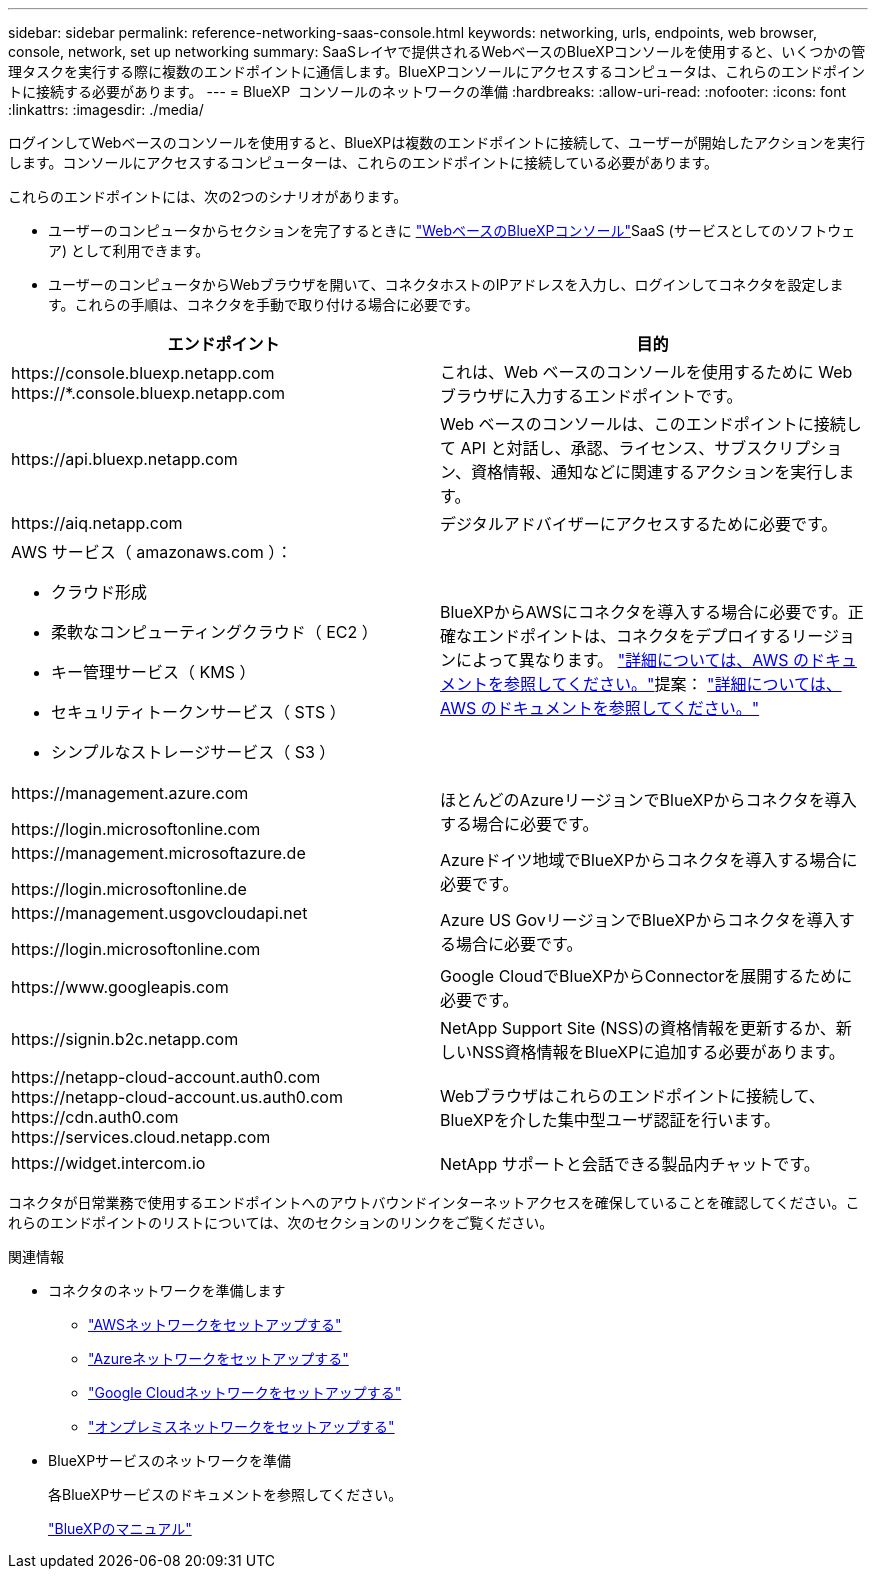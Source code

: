 ---
sidebar: sidebar 
permalink: reference-networking-saas-console.html 
keywords: networking, urls, endpoints, web browser, console, network, set up networking 
summary: SaaSレイヤで提供されるWebベースのBlueXPコンソールを使用すると、いくつかの管理タスクを実行する際に複数のエンドポイントに通信します。BlueXPコンソールにアクセスするコンピュータは、これらのエンドポイントに接続する必要があります。 
---
= BlueXP  コンソールのネットワークの準備
:hardbreaks:
:allow-uri-read: 
:nofooter: 
:icons: font
:linkattrs: 
:imagesdir: ./media/


[role="lead"]
ログインしてWebベースのコンソールを使用すると、BlueXPは複数のエンドポイントに接続して、ユーザーが開始したアクションを実行します。コンソールにアクセスするコンピューターは、これらのエンドポイントに接続している必要があります。

これらのエンドポイントには、次の2つのシナリオがあります。

* ユーザーのコンピュータからセクションを完了するときに https://console.bluexp.netapp.com["WebベースのBlueXPコンソール"^]SaaS (サービスとしてのソフトウェア) として利用できます。
* ユーザーのコンピュータからWebブラウザを開いて、コネクタホストのIPアドレスを入力し、ログインしてコネクタを設定します。これらの手順は、コネクタを手動で取り付ける場合に必要です。


[cols="2*"]
|===
| エンドポイント | 目的 


| \https://console.bluexp.netapp.com
\https://*.console.bluexp.netapp.com | これは、Web ベースのコンソールを使用するために Web ブラウザに入力するエンドポイントです。 


| \https://api.bluexp.netapp.com | Web ベースのコンソールは、このエンドポイントに接続して API と対話し、承認、ライセンス、サブスクリプション、資格情報、通知などに関連するアクションを実行します。 


| \https://aiq.netapp.com | デジタルアドバイザーにアクセスするために必要です。 


 a| 
AWS サービス（ amazonaws.com ）：

* クラウド形成
* 柔軟なコンピューティングクラウド（ EC2 ）
* キー管理サービス（ KMS ）
* セキュリティトークンサービス（ STS ）
* シンプルなストレージサービス（ S3 ）

| BlueXPからAWSにコネクタを導入する場合に必要です。正確なエンドポイントは、コネクタをデプロイするリージョンによって異なります。  https://docs.aws.amazon.com/general/latest/gr/rande.html["詳細については、AWS のドキュメントを参照してください。"]提案：  https://docs.aws.amazon.com/general/latest/gr/rande.html["詳細については、AWS のドキュメントを参照してください。"] 


| \https://management.azure.com

\https://login.microsoftonline.com | ほとんどのAzureリージョンでBlueXPからコネクタを導入する場合に必要です。 


| \https://management.microsoftazure.de

\https://login.microsoftonline.de | Azureドイツ地域でBlueXPからコネクタを導入する場合に必要です。 


| \https://management.usgovcloudapi.net

\https://login.microsoftonline.com | Azure US GovリージョンでBlueXPからコネクタを導入する場合に必要です。 


| \https://www.googleapis.com | Google CloudでBlueXPからConnectorを展開するために必要です。 


| \https://signin.b2c.netapp.com | NetApp Support Site (NSS)の資格情報を更新するか、新しいNSS資格情報をBlueXPに追加する必要があります。 


| \https://netapp-cloud-account.auth0.com \https://netapp-cloud-account.us.auth0.com \https://cdn.auth0.com \https://services.cloud.netapp.com | Webブラウザはこれらのエンドポイントに接続して、BlueXPを介した集中型ユーザ認証を行います。 


| \https://widget.intercom.io | NetApp サポートと会話できる製品内チャットです。 
|===
コネクタが日常業務で使用するエンドポイントへのアウトバウンドインターネットアクセスを確保していることを確認してください。これらのエンドポイントのリストについては、次のセクションのリンクをご覧ください。

.関連情報
* コネクタのネットワークを準備します
+
** link:task-install-connector-aws-bluexp.html#step-1-set-up-networking["AWSネットワークをセットアップする"]
** link:task-install-connector-azure-bluexp.html#step-1-set-up-networking["Azureネットワークをセットアップする"]
** link:task-install-connector-google-bluexp-gcloud.html#step-1-set-up-networking["Google Cloudネットワークをセットアップする"]
** link:task-install-connector-on-prem.html#step-3-set-up-networking["オンプレミスネットワークをセットアップする"]


* BlueXPサービスのネットワークを準備
+
各BlueXPサービスのドキュメントを参照してください。

+
https://docs.netapp.com/us-en/bluexp-family/["BlueXPのマニュアル"^]



